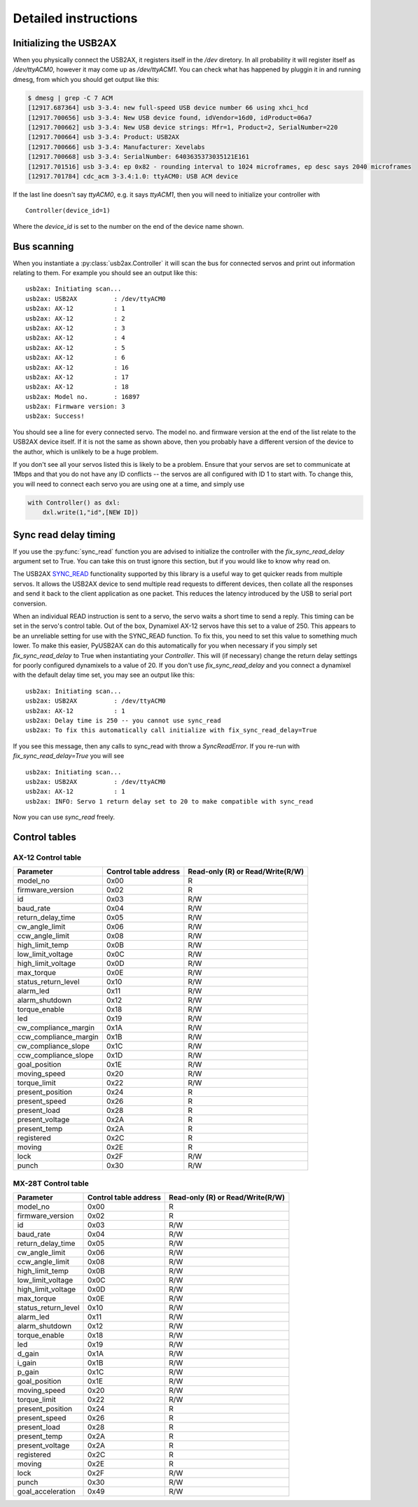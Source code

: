 Detailed instructions
=====================

Initializing the USB2AX
-----------------------

When you physically connect the USB2AX, it registers itself in the
`/dev` diretory. In all probability it will register itself as
`/dev/ttyACM0`, however it may come up as `/dev/ttyACM1`. You can
check what has happened by pluggin it in and running dmesg,
from which you should get output like this:

.. code-block:: bash

    $ dmesg | grep -C 7 ACM
    [12917.687364] usb 3-3.4: new full-speed USB device number 66 using xhci_hcd
    [12917.700656] usb 3-3.4: New USB device found, idVendor=16d0, idProduct=06a7
    [12917.700662] usb 3-3.4: New USB device strings: Mfr=1, Product=2, SerialNumber=220
    [12917.700664] usb 3-3.4: Product: USB2AX
    [12917.700666] usb 3-3.4: Manufacturer: Xevelabs
    [12917.700668] usb 3-3.4: SerialNumber: 6403635373035121E161
    [12917.701516] usb 3-3.4: ep 0x82 - rounding interval to 1024 microframes, ep desc says 2040 microframes
    [12917.701784] cdc_acm 3-3.4:1.0: ttyACM0: USB ACM device

If the last line doesn't say `ttyACM0`, e.g. it says `ttyACM1`, then you will
need to initialize your controller with

::

    Controller(device_id=1)

Where the `device_id` is set to the number on the end of the device name shown.

Bus scanning
------------

When you instantiate a :py:class:`usb2ax.Controller` it will scan the bus for connected 
servos and print out information relating to them. For example you should see an
output like this:

::

    usb2ax: Initiating scan...
    usb2ax: USB2AX          : /dev/ttyACM0
    usb2ax: AX-12           : 1
    usb2ax: AX-12           : 2
    usb2ax: AX-12           : 3
    usb2ax: AX-12           : 4
    usb2ax: AX-12           : 5
    usb2ax: AX-12           : 6
    usb2ax: AX-12           : 16
    usb2ax: AX-12           : 17
    usb2ax: AX-12           : 18
    usb2ax: Model no.       : 16897
    usb2ax: Firmware version: 3
    usb2ax: Success!

You should see a line for every connected servo. The model no. and
firmware version at the end of the list relate to the USB2AX device
itself. If it is not the same as shown above, then you probably
have a different version of the device to the author, which is unlikely
to be a huge problem.

If you don't see all your servos listed this is likely to
be a problem. Ensure that your servos are set to
communicate at 1Mbps and that you do not have any ID conflicts --
the servos are all configured with ID 1 to start with. To change
this, you will need to connect each servo you are using one at a time,
and simply use

.. code-block:: python

    with Controller() as dxl:
        dxl.write(1,"id",[NEW ID])

.. _sync-read-detail:

Sync read delay timing
----------------------

If you use the :py:func:`sync_read` function you are advised to initialize the
controller with the `fix_sync_read_delay` argument set to True. You can take
this on trust ignore this section, but if you would like to know why read on.

The USB2AX 
`SYNC_READ <http://www.xevelabs.com/doku.php?id=product:usb2ax:advanced_instructions>`_
functionality supported by this library is a useful way to get quicker reads from multiple
servos. It allows the USB2AX device to send multiple read requests to 
different devices, then collate all the responses and send it back to the client
application as one packet. This reduces the latency introduced by the
USB to serial port conversion. 


When an individual READ instruction is sent to a servo, the servo waits a short
time to send a reply. This timing can be set in the servo's control
table. Out of the box, Dynamixel AX-12 servos have this set to a value
of 250. This appears to be an unreliable setting for use with the
SYNC_READ function. To fix this, you need to set this value to something
much lower. To make this easier, PyUSB2AX can do this automatically for
you when necessary if you simply set `fix_sync_read_delay` to True
when instantiating your `Controller`. This will (if necessary)
change the return delay settings for poorly configured dynamixels
to a value of 20. If you don't use `fix_sync_read_delay` and you
connect a dynamixel with the default delay time set, you may see an
output like this:

::

    usb2ax: Initiating scan...
    usb2ax: USB2AX          : /dev/ttyACM0
    usb2ax: AX-12           : 1
    usb2ax: Delay time is 250 -- you cannot use sync_read
    usb2ax: To fix this automatically call initialize with fix_sync_read_delay=True

If you see this message, then any calls to sync_read with throw a
`SyncReadError`. If you re-run with `fix_sync_read_delay=True` you will see

::

    usb2ax: Initiating scan...
    usb2ax: USB2AX          : /dev/ttyACM0
    usb2ax: AX-12           : 1
    usb2ax: INFO: Servo 1 return delay set to 20 to make compatible with sync_read


Now you can use `sync_read` freely.

Control tables
--------------

AX-12 Control table
^^^^^^^^^^^^^^^^^^^

==========================   =====================    ================================
Parameter                    Control table address    Read-only (R) or Read/Write(R/W)
==========================   =====================    ================================
model_no                      0x00                                  R
firmware_version              0x02                                  R
id                            0x03                                  R/W
baud_rate                     0x04                                  R/W
return_delay_time             0x05                                  R/W
cw_angle_limit                0x06                                  R/W
ccw_angle_limit               0x08                                  R/W
high_limit_temp               0x0B                                  R/W
low_limit_voltage             0x0C                                  R/W
high_limit_voltage            0x0D                                  R/W
max_torque                    0x0E                                  R/W
status_return_level           0x10                                  R/W
alarm_led                     0x11                                  R/W
alarm_shutdown                0x12                                  R/W
torque_enable                 0x18                                  R/W
led                           0x19                                  R/W
cw_compliance_margin          0x1A                                  R/W
ccw_compliance_margin         0x1B                                  R/W
cw_compliance_slope           0x1C                                  R/W
ccw_compliance_slope          0x1D                                  R/W
goal_position                 0x1E                                  R/W
moving_speed                  0x20                                  R/W
torque_limit                  0x22                                  R/W
present_position              0x24                                  R
present_speed                 0x26                                  R
present_load                  0x28                                  R
present_voltage               0x2A                                  R
present_temp                  0x2A                                  R
registered                    0x2C                                  R
moving                        0x2E                                  R
lock                          0x2F                                  R/W
punch                         0x30                                  R/W
==========================   =====================    ================================


MX-28T Control table
^^^^^^^^^^^^^^^^^^^^


==========================   =====================    ================================
Parameter                    Control table address    Read-only (R) or Read/Write(R/W)
==========================   =====================    ================================
model_no                      0x00                                  R
firmware_version              0x02                                  R
id                            0x03                                  R/W
baud_rate                     0x04                                  R/W
return_delay_time             0x05                                  R/W
cw_angle_limit                0x06                                  R/W
ccw_angle_limit               0x08                                  R/W
high_limit_temp               0x0B                                  R/W
low_limit_voltage             0x0C                                  R/W
high_limit_voltage            0x0D                                  R/W
max_torque                    0x0E                                  R/W
status_return_level           0x10                                  R/W
alarm_led                     0x11                                  R/W
alarm_shutdown                0x12                                  R/W
torque_enable                 0x18                                  R/W
led                           0x19                                  R/W
d_gain                        0x1A                                  R/W
i_gain                        0x1B                                  R/W
p_gain                        0x1C                                  R/W
goal_position                 0x1E                                  R/W
moving_speed                  0x20                                  R/W
torque_limit                  0x22                                  R/W
present_position              0x24                                  R
present_speed                 0x26                                  R
present_load                  0x28                                  R
present_temp                  0x2A                                  R
present_voltage               0x2A                                  R
registered                    0x2C                                  R
moving                        0x2E                                  R
lock                          0x2F                                  R/W
punch                         0x30                                  R/W
goal_acceleration             0x49                                  R/W
==========================   =====================    ================================

